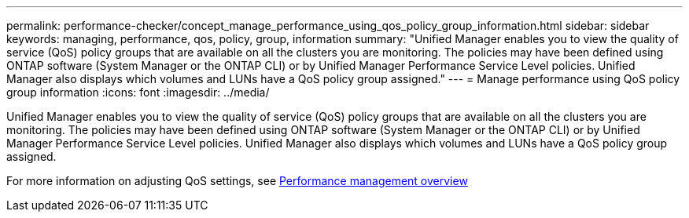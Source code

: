 ---
permalink: performance-checker/concept_manage_performance_using_qos_policy_group_information.html
sidebar: sidebar
keywords: managing, performance, qos, policy, group, information
summary: "Unified Manager enables you to view the quality of service (QoS) policy groups that are available on all the clusters you are monitoring. The policies may have been defined using ONTAP software (System Manager or the ONTAP CLI) or by Unified Manager Performance Service Level policies. Unified Manager also displays which volumes and LUNs have a QoS policy group assigned."
---
= Manage performance using QoS policy group information
:icons: font
:imagesdir: ../media/

[.lead]
Unified Manager enables you to view the quality of service (QoS) policy groups that are available on all the clusters you are monitoring. The policies may have been defined using ONTAP software (System Manager or the ONTAP CLI) or by Unified Manager Performance Service Level policies. Unified Manager also displays which volumes and LUNs have a QoS policy group assigned.

For more information on adjusting QoS settings, see https://docs.netapp.com/us-en/ontap/performance-admin/index.html[Performance management overview]
// 2025-6-11, OTHERDOC-133